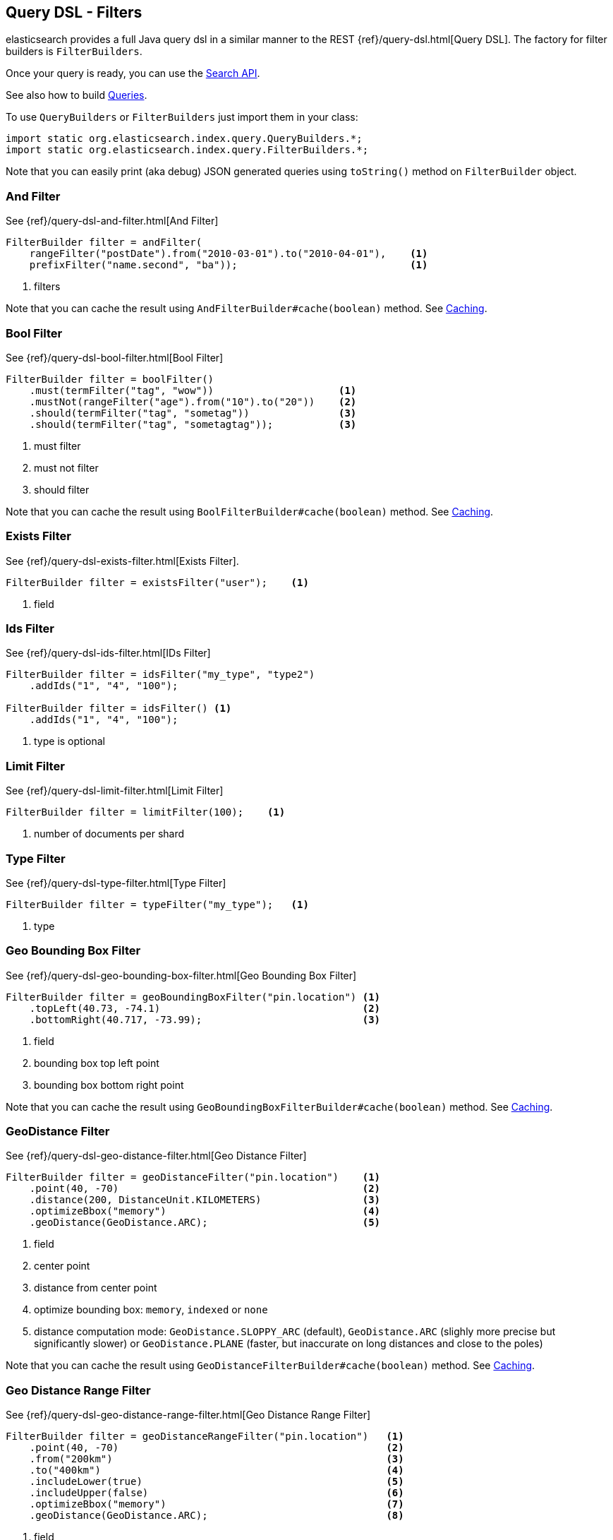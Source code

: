 [[query-dsl-filters]]
== Query DSL - Filters

elasticsearch provides a full Java query dsl in a similar manner to the
REST {ref}/query-dsl.html[Query DSL]. The factory for filter
builders is `FilterBuilders`.

Once your query is ready, you can use the <<search,Search API>>.

See also how to build <<query-dsl-queries,Queries>>.

To use `QueryBuilders` or `FilterBuilders` just import them in your class:

[source,java]
--------------------------------------------------
import static org.elasticsearch.index.query.QueryBuilders.*;
import static org.elasticsearch.index.query.FilterBuilders.*;
--------------------------------------------------

Note that you can easily print (aka debug) JSON generated queries using
`toString()` method on `FilterBuilder` object.


[[and-filter]]
=== And Filter

See {ref}/query-dsl-and-filter.html[And Filter]

[source,java]
--------------------------------------------------
FilterBuilder filter = andFilter(
    rangeFilter("postDate").from("2010-03-01").to("2010-04-01"),    <1>
    prefixFilter("name.second", "ba"));                             <1>
--------------------------------------------------
<1> filters

Note that you can cache the result using
`AndFilterBuilder#cache(boolean)` method. See <<query-dsl-filters-caching>>.


[[bool-filter]]
=== Bool Filter

See {ref}/query-dsl-bool-filter.html[Bool Filter]

[source,java]
--------------------------------------------------
FilterBuilder filter = boolFilter()
    .must(termFilter("tag", "wow"))                     <1>
    .mustNot(rangeFilter("age").from("10").to("20"))    <2>
    .should(termFilter("tag", "sometag"))               <3>
    .should(termFilter("tag", "sometagtag"));           <3>
--------------------------------------------------
<1> must filter
<2> must not filter
<3> should filter

Note that you can cache the result using
`BoolFilterBuilder#cache(boolean)` method. See <<query-dsl-filters-caching>>.


[[exists-filter]]
=== Exists Filter

See {ref}/query-dsl-exists-filter.html[Exists Filter].

[source,java]
--------------------------------------------------
FilterBuilder filter = existsFilter("user");    <1>
--------------------------------------------------
<1> field


[[ids-filter]]
=== Ids Filter

See {ref}/query-dsl-ids-filter.html[IDs Filter]

[source,java]
--------------------------------------------------
FilterBuilder filter = idsFilter("my_type", "type2")
    .addIds("1", "4", "100");

FilterBuilder filter = idsFilter() <1>
    .addIds("1", "4", "100");
--------------------------------------------------
<1> type is optional


[[limit-filter]]
=== Limit Filter

See {ref}/query-dsl-limit-filter.html[Limit Filter]

[source,java]
--------------------------------------------------
FilterBuilder filter = limitFilter(100);    <1>
--------------------------------------------------
<1> number of documents per shard


[[type-filter]]
=== Type Filter

See {ref}/query-dsl-type-filter.html[Type Filter]

[source,java]
--------------------------------------------------
FilterBuilder filter = typeFilter("my_type");   <1>
--------------------------------------------------
<1> type


[[geo-bbox-filter]]
=== Geo Bounding Box Filter

See {ref}/query-dsl-geo-bounding-box-filter.html[Geo
Bounding Box Filter]

[source,java]
--------------------------------------------------
FilterBuilder filter = geoBoundingBoxFilter("pin.location") <1>
    .topLeft(40.73, -74.1)                                  <2>
    .bottomRight(40.717, -73.99);                           <3>
--------------------------------------------------
<1> field
<2> bounding box top left point
<3> bounding box bottom right point

Note that you can cache the result using
`GeoBoundingBoxFilterBuilder#cache(boolean)` method. See
<<query-dsl-filters-caching>>.


[[geo-distance-filter]]
=== GeoDistance Filter

See {ref}/query-dsl-geo-distance-filter.html[Geo
Distance Filter]

[source,java]
--------------------------------------------------
FilterBuilder filter = geoDistanceFilter("pin.location")    <1>
    .point(40, -70)                                         <2>
    .distance(200, DistanceUnit.KILOMETERS)                 <3>
    .optimizeBbox("memory")                                 <4>
    .geoDistance(GeoDistance.ARC);                          <5>
--------------------------------------------------
<1> field
<2> center point
<3> distance from center point
<4> optimize bounding box: `memory`, `indexed` or `none`
<5> distance computation mode: `GeoDistance.SLOPPY_ARC` (default), `GeoDistance.ARC` (slighly more precise but
    significantly slower) or `GeoDistance.PLANE` (faster, but inaccurate on long distances and close to the poles)

Note that you can cache the result using
`GeoDistanceFilterBuilder#cache(boolean)` method. See
<<query-dsl-filters-caching>>.


[[geo-distance-range-filter]]
=== Geo Distance Range Filter

See {ref}/query-dsl-geo-distance-range-filter.html[Geo
Distance Range Filter]

[source,java]
--------------------------------------------------
FilterBuilder filter = geoDistanceRangeFilter("pin.location")   <1>
    .point(40, -70)                                             <2>
    .from("200km")                                              <3>
    .to("400km")                                                <4>
    .includeLower(true)                                         <5>
    .includeUpper(false)                                        <6>
    .optimizeBbox("memory")                                     <7>
    .geoDistance(GeoDistance.ARC);                              <8>
--------------------------------------------------
<1> field
<2> center point
<3> starting distance from center point
<4> ending distance from center point
<5> include lower value means that `from` is `gt` when `false` or `gte` when `true`
<6> include upper value means that `to` is `lt` when `false` or `lte` when `true`
<7> optimize bounding box: `memory`, `indexed` or `none`
<8> distance computation mode: `GeoDistance.SLOPPY_ARC` (default), `GeoDistance.ARC` (slighly more precise but
    significantly slower) or `GeoDistance.PLANE` (faster, but inaccurate on long distances and close to the poles)

Note that you can cache the result using
`GeoDistanceRangeFilterBuilder#cache(boolean)` method. See
<<query-dsl-filters-caching>>.


[[geo-poly-filter]]
=== Geo Polygon Filter

See {ref}/query-dsl-geo-polygon-filter.html[Geo Polygon
Filter]

[source,java]
--------------------------------------------------
FilterBuilder filter = geoPolygonFilter("pin.location") <1>
    .addPoint(40, -70)                                  <2>
    .addPoint(30, -80)                                  <2>
    .addPoint(20, -90);                                 <2>
--------------------------------------------------
<1> field
<2> add your polygon of points a document should fall within

Note that you can cache the result using
`GeoPolygonFilterBuilder#cache(boolean)` method. See
<<query-dsl-filters-caching>>.


[[geo-shape-filter]]
=== Geo Shape Filter

See {ref}/query-dsl-geo-shape-filter.html[Geo Shape
Filter]

Note: the `geo_shape` type uses `Spatial4J` and `JTS`, both of which are
optional dependencies. Consequently you must add `Spatial4J` and `JTS`
to your classpath in order to use this type:

[source,xml]
-----------------------------------------------
<dependency>
    <groupId>com.spatial4j</groupId>
    <artifactId>spatial4j</artifactId>
    <version>0.4.1</version>                        <1>
</dependency>

<dependency>
    <groupId>com.vividsolutions</groupId>
    <artifactId>jts</artifactId>
    <version>1.13</version>                         <2>
    <exclusions>
        <exclusion>
            <groupId>xerces</groupId>
            <artifactId>xercesImpl</artifactId>
        </exclusion>
    </exclusions>
</dependency>
-----------------------------------------------
<1> check for updates in http://search.maven.org/#search%7Cga%7C1%7Cg%3A%22com.spatial4j%22%20AND%20a%3A%22spatial4j%22[Maven Central]
<2> check for updates in http://search.maven.org/#search%7Cga%7C1%7Cg%3A%22com.vividsolutions%22%20AND%20a%3A%22jts%22[Maven Central]

[source,java]
--------------------------------------------------
// Import Spatial4J shapes
import com.spatial4j.core.context.SpatialContext;
import com.spatial4j.core.shape.Shape;
import com.spatial4j.core.shape.impl.RectangleImpl;

// Also import ShapeRelation
import org.elasticsearch.common.geo.ShapeRelation;
--------------------------------------------------

[source,java]
--------------------------------------------------
// Shape within another
FilterBuilder filter = geoShapeFilter(
        "location",                                     <1>
        new RectangleImpl(0,10,0,10,SpatialContext.GEO) <2>
    )
    .relation(ShapeRelation.WITHIN);                    <3>
--------------------------------------------------
<1> field
<2> shape
<3> relation

[source,java]
--------------------------------------------------
// Intersect shapes
FilterBuilder filter = geoShapeFilter(
        "location",                                     <1>
        new PointImpl(0, 0, SpatialContext.GEO)         <2>
    )
    .relation(ShapeRelation.INTERSECTS);                <3>
--------------------------------------------------
<1> field
<2> shape
<3> relation

[source,java]
--------------------------------------------------
// Using pre-indexed shapes
FilterBuilder filter = geoShapeFilter(
        "location",                                     <1>
        "New Zealand",                                  <2>
        "countries")                                    <3>
    .relation(ShapeRelation.DISJOINT);                  <4>
--------------------------------------------------
<1> field
<2> indexed shape id
<3> index type of the indexed shapes
<4> relation


[[has-child-parent-filter]]
=== Has Child / Has Parent Filters

See:
 * {ref}/query-dsl-has-child-filter.html[Has Child Filter]
 * {ref}/query-dsl-has-parent-filter.html[Has Parent Filter]

[source,java]
--------------------------------------------------
// Has Child
QueryBuilder qb = hasChildFilter(
    "blog_tag",                     <1>
    termFilter("tag","something")   <2>
);
--------------------------------------------------
<1> child type to query against
<2> filter (could be also a query)

[source,java]
--------------------------------------------------
// Has Parent
QueryBuilder qb = hasParentFilter(
    "blog",                         <1>
    termFilter("tag","something")   <2>
);
--------------------------------------------------
<1> parent type to query against
<2> filter (could be also a query)


[[match-all-filter]]
=== Match All Filter

See {ref}/query-dsl-match-all-filter.html[Match All Filter]

[source,java]
--------------------------------------------------
FilterBuilder filter = matchAllFilter();
--------------------------------------------------


[[missing-filter]]
=== Missing Filter

See {ref}/query-dsl-missing-filter.html[Missing Filter]


[source,java]
--------------------------------------------------
FilterBuilder filter = missingFilter("user")    <1>
    .existence(true)                            <2>
    .nullValue(true);                           <3>
--------------------------------------------------
<1> field
<2> find missing field that doesn’t exist
<3> find missing field with an explicit `null` value

[[not-filter]]
=== Not Filter

See {ref}/query-dsl-not-filter.html[Not Filter]


[source,java]
--------------------------------------------------
FilterBuilder filter = notFilter(
    rangeFilter("price").from("1").to("2")  <1>
);
--------------------------------------------------
<1> filter


[[or-filter]]
=== Or Filter

See {ref}/query-dsl-or-filter.html[Or Filter]


[source,java]
--------------------------------------------------
FilterBuilder filter = orFilter(
        termFilter("name.second", "banon"), <1>
        termFilter("name.nick", "kimchy")   <1>
    );
--------------------------------------------------
<1> filters

Note that you can cache the result using
`OrFilterBuilder#cache(boolean)` method. See <<query-dsl-filters-caching>>.


[[prefix-filter]]
=== Prefix Filter

See {ref}/query-dsl-prefix-filter.html[Prefix Filter]


[source,java]
--------------------------------------------------
FilterBuilder filter = prefixFilter(
    "user", <1>
    "ki"    <2>
);
--------------------------------------------------
<1> field
<2> prefix

Note that you can cache the result using
`PrefixFilterBuilder#cache(boolean)` method. See <<query-dsl-filters-caching>>.


[[query-filter]]
=== Query Filter

See {ref}/query-dsl-query-filter.html[Query Filter]


[source,java]
--------------------------------------------------
FilterBuilder filter = queryFilter(
        queryString("this AND that OR thus")    <1>
    );
--------------------------------------------------
<1> query you want to wrap as a filter

Note that you can cache the result using
`QueryFilterBuilder#cache(boolean)` method. See <<query-dsl-filters-caching>>.


[[range-filter]]
=== Range Filter

See {ref}/query-dsl-range-filter.html[Range Filter]


[source,java]
--------------------------------------------------
FilterBuilder filter = rangeFilter("age")   <1>
    .from("10")                             <2>
    .to("20")                               <3>
    .includeLower(true)                     <4>
    .includeUpper(false);                   <5>
--------------------------------------------------
<1> field
<2> from
<3> to
<4> include lower value means that `from` is `gt` when `false` or `gte` when `true`
<5> include upper value means that `to` is `lt` when `false` or `lte` when `true`

[source,java]
--------------------------------------------------
// A simplified form using gte, gt, lt or lte
FilterBuilder filter = rangeFilter("age")   <1>
    .gte("10")                              <2>
    .lt("20");                              <3>
--------------------------------------------------
<1> field
<2> set `from` to 10 and `includeLower` to true
<3> set `to` to 20 and `includeUpper` to false

Note that you can ask not to cache the result using
`RangeFilterBuilder#cache(boolean)` method. See <<query-dsl-filters-caching>>.


[[script-filter]]
=== Script Filter

See {ref}/query-dsl-script-filter.html[Script Filter]


[source,java]
--------------------------------------------------
FilterBuilder filter = scriptFilter(
        "doc['age'].value > param1" <1>
    ).addParam("param1", 10);       <2>
--------------------------------------------------
<1> script to execute
<2> parameters

Note that you can cache the result using
`ScriptFilterBuilder#cache(boolean)` method. See <<query-dsl-filters-caching>>.


[[term-filter]]
=== Term Filter

See {ref}/query-dsl-term-filter.html[Term Filter]


[source,java]
--------------------------------------------------
FilterBuilder filter = termFilter(
    "user",     <1>
    "kimchy"    <2>
);
--------------------------------------------------
<1> field
<2> value

Note that you can ask not to cache the result using
`TermFilterBuilder#cache(boolean)` method. See <<query-dsl-filters-caching>>.


[[terms-filter]]
=== Terms Filter

See {ref}/query-dsl-terms-filter.html[Terms Filter]


[source,java]
--------------------------------------------------
FilterBuilder filter = termsFilter(
        "user",             <1>
        "kimchy",           <2>
        "elasticsearch"     <2>
    )
    .execution("plain");    <3>
--------------------------------------------------
<1> field
<2> terms
<3> execution mode: could be `plain`, `fielddata`, `bool`, `and`, `or`, `bool_nocache`, `and_nocache` or `or_nocache`

Note that you can ask not to cache the result using
`TermsFilterBuilder#cache(boolean)` method. See <<query-dsl-filters-caching>>.


[[nested-filter]]
=== Nested Filter

See {ref}/query-dsl-nested-filter.html[Nested Filter]


[source,java]
--------------------------------------------------
FilterBuilder filter = nestedFilter("obj1",                     <1>
    boolFilter()                                                <2>
        .must(termFilter("obj1.name", "blue"))
        .must(rangeFilter("obj1.count").gt(5))
    );
--------------------------------------------------
<1> path to nested document
<2> filter

Note that you can ask not to cache the result using
`NestedFilterBuilder#cache(boolean)` method. See <<query-dsl-filters-caching>>.

[[query-dsl-filters-caching]]
=== Caching

By default, some filters are cached or not cached. You can have a fine
tuning control using `cache(boolean)` method when exists.  For example:

[source,java]
--------------------------------------------------
FilterBuilder filter = andFilter(
        rangeFilter("postDate").from("2010-03-01").to("2010-04-01"),
        prefixFilter("name.second", "ba")
    )
    .cache(true);   <1>
--------------------------------------------------
<1> force caching filter

